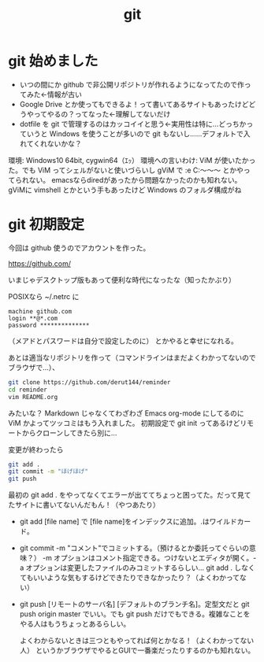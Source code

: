 #+title: git
#+auther: derut

* git 始めました

- いつの間にか github で非公開リポジトリが作れるようになってたので作ってみた←情報が古い
- Google Drive とか使ってもできるよ！って書いてあるサイトもあったけどどうやってやるの？ってなった←理解してないだけ
- dotfile を git で管理するのはカッコイイと思う←実用性は特に…どっちかっていうと Windows を使うことが多いので git もないし……デフォルトで入れてくれないかな？


環境: Windows10 64bit, cygwin64（ｴｯ）
環境への言いわけ: ViM が使いたかった。でも ViM ってシェルがないと使いづらいし gViM で :e C:\Users\なんちゃら～～～ とかやってられない。
emacsならdiredがあったから問題なかったのかも知れない。
gViMに vimshell とかという手もあったけど Windows のフォルダ構成がね

* git 初期設定
今回は github 使うのでアカウントを作った。

[[https://github.com/]]

いまじゃデスクトップ版もあって便利な時代になったな（知ったかぶり）

POSIXなら ~/.netrc に
#+begin_src .netrc
machine github.com
login **@*.com
password **************
#+end_src
（メアドとパスワードは自分で設定したのに）
とかやると幸せになれる。

あとは適当なリポジトリを作って（コマンドラインはまだよくわかってないのでブラウザで…）、
#+begin_src sh
git clone https://github.com/derut144/reminder
cd reminder
vim README.org
#+end_src
みたいな？
Markdown じゃなくてわざわざ Emacs org-mode にしてるのに ViM かよってツッコミはもう入れました。
初期設定で git init ってあるけどリモートからクローンしてきたら別に…

変更が終わったら
#+begin_src sh
git add .
git commit -m "ほげほげ"
git push
#+end_src
最初の git add . をやってなくてエラーが出ててちょっと困ってた。だって見てたサイトに書いてないんだもん！（やつあたり）

- git add [file name] で [file name]をインデックスに追加。.はワイルドカード。
- git commit -m "コメント"でコミットする。（預けるとか委託ってぐらいの意味？） 
  -m オプションはコメント指定できる。つけないとエディタが開く。-a 
  オプションは変更したファイルのみコミットするらしい… git add . 
  しなくてもいいような気もするけどできたりできなかったり？（よくわかってない）
- git push [リモートのサーバ名] [デフォルトのブランチ名]。定型文だと git push 
  origin master でいい。でも git push だけでもできる。複雑なことをやる人はもうちょっとあるらしい。

  よくわからないときは三つともやってれば何とかなる！（よくわかってない人）
  というかブラウザでやるとGUIで一番楽だったりするのかも知れない。

